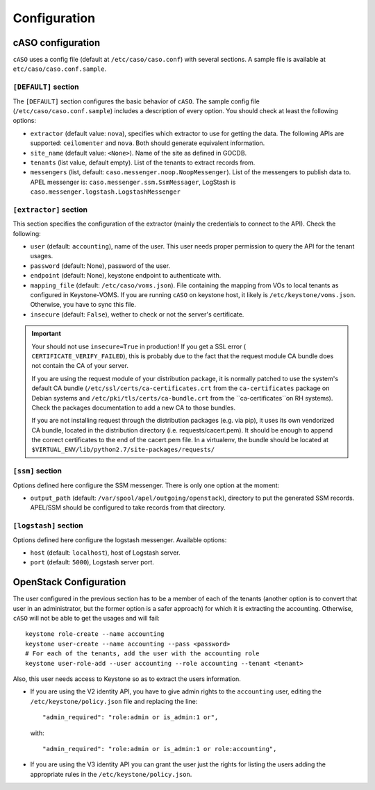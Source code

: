 ..
      Copyright 2015 Spanish National Research Council

      Licensed under the Apache License, Version 2.0 (the "License"); you may
      not use this file except in compliance with the License. You may obtain
      a copy of the License at

          http://www.apache.org/licenses/LICENSE-2.0

      Unless required by applicable law or agreed to in writing, software
      distributed under the License is distributed on an "AS IS" BASIS, WITHOUT
      WARRANTIES OR CONDITIONS OF ANY KIND, either express or implied. See the
      License for the specific language governing permissions and limitations
      under the License.

Configuration
*************

cASO configuration
==================

``cASO`` uses a config file (default at ``/etc/caso/caso.conf``) with several
sections. A sample file is available at ``etc/caso/caso.conf.sample``.

``[DEFAULT]`` section
---------------------

The ``[DEFAULT]`` section configures the basic behavior of ``cASO``. The sample
config file (``/etc/caso/caso.conf.sample``) includes a description
of every option. You should check at least the following options:

* ``extractor`` (default value: ``nova``), specifies which extractor to use for
  getting the data. The following APIs are supported: ``ceilomenter`` and
  ``nova``. Both should generate equivalent information.
* ``site_name`` (default value: ``<None>``). Name of the site as defined in
  GOCDB.
* ``tenants`` (list value, default empty). List of the tenants to extract
  records from.
* ``messengers`` (list, default: ``caso.messenger.noop.NoopMessenger``). List
  of the messengers to publish data to. APEL messenger is:
  ``caso.messenger.ssm.SsmMessager``, LogStash is
  ``caso.messenger.logstash.LogstashMessenger``

``[extractor]`` section
-----------------------

This section specifies the configuration of the extractor (mainly the
credentials to connect to the API). Check the following:

* ``user`` (default: ``accounting``), name of the user. This user needs proper
  permission to query the API for the tenant usages.
* ``password`` (default: None), password of the user.
* ``endpoint`` (default: None), keystone endpoint to authenticate with.
* ``mapping_file`` (default: ``/etc/caso/voms.json``). File containing the
  mapping from VOs to local tenants as configured in Keystone-VOMS. If
  you are running ``cASO`` on keystone host, it likely
  is ``/etc/keystone/voms.json``. Otherwise, you have to sync this file.
* ``insecure`` (default: ``False``), wether to check or not the server's
  certificate.

.. important::
   Your should not use ``insecure=True`` in production! If you get a SSL
   error ( ``CERTIFICATE_VERIFY_FAILED``), this is probably due to the fact
   that the request module CA bundle does not contain the CA of your server.

   If you are using the request module of your distribution package, it is
   normally patched to use the system's default CA bundle
   (``/etc/ssl/certs/ca-certificates.crt`` from the ``ca-certificates``
   package on Debian systems and ``/etc/pki/tls/certs/ca-bundle.crt`` from the
   ``ca-certificates``on RH systems). Check the packages documentation to add a
   new CA to those bundles.

   If you are not installing request through the distribution packages (e.g.
   via pip), it uses its own vendorized CA bundle, located in the distribution
   directory (i.e. requests/cacert.pem). It should be enough to append the
   correct certificates to the end of the cacert.pem file. In a virtualenv,
   the bundle should be located at
   ``$VIRTUAL_ENV/lib/python2.7/site-packages/requests/``


``[ssm]`` section
-----------------

Options defined here configure the SSM messenger. There is only one option
at the moment:

* ``output_path`` (default: ``/var/spool/apel/outgoing/openstack``), directory
  to put the generated SSM records. APEL/SSM should be configured to take
  records from that directory.

``[logstash]`` section
----------------------

Options defined here configure the logstash messenger. Available options:

* ``host`` (default: ``localhost``), host of Logstash server.
* ``port`` (default: ``5000``), Logstash server port.


OpenStack Configuration
=======================

The user configured in the previous section has to be a member of each of the
tenants (another option is to convert that user in an administrator, but the
former option is a safer approach) for which it is extracting the accounting.
Otherwise, ``cASO`` will not be able to get the usages and will fail::

    keystone role-create --name accounting
    keystone user-create --name accounting --pass <password>
    # For each of the tenants, add the user with the accounting role
    keystone user-role-add --user accounting --role accounting --tenant <tenant>

Also, this user needs access to Keystone so as to extract the users
information.

* If you are using the V2 identity API, you have to give admin rights to the
  ``accounting`` user, editing the ``/etc/keystone/policy.json`` file and
  replacing the line::

      "admin_required": "role:admin or is_admin:1 or",

  with::

      "admin_required": "role:admin or is_admin:1 or role:accounting",

* If you are using the V3 identity API you can grant the user just the rights
  for listing the users adding the appropriate rules in the
  ``/etc/keystone/policy.json``.
